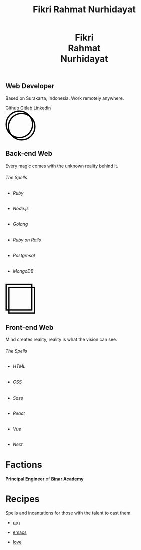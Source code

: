 #+title: Fikri Rahmat Nurhidayat
#+description: My Personal Website
#+html_head_extra: <link rel="stylesheet" href="/assets/css/home.css">
#+options: html-preamble:nil

#+begin_export html
<header>
  <h1>Fikri<br>Rahmat<br>Nurhidayat</h1>
</header>
#+end_export

#+begin_export html
<section class="display">
  <h1>Web Developer</h1>
  <p>Based on Surakarta, Indonesia. Work remotely anywhere.</p>
  <nav>
    <a href="https://github.com/fikrirnurhidayat" target="_blank">
        Github
    </a>
    <a href="https://gitlab.com/fikrirnurhidayat" target="_blank">
        Gitlab
    </a>
    <a href="https://www.linkedin.com/in/fikrirnurhidayat" target="_blank">
        Linkedin
    </a>
  </nav>
</section>
#+end_export

#+begin_export html
<section class="features">
  <div class="features--card">
    <svg width="96" height="96" viewBox="0 0 96 96" fill="none" xmlns="http://www.w3.org/2000/svg">
      <circle cx="51.6923" cy="51.6923" r="42.3077" stroke="black" stroke-width="4"/>
      <circle cx="44.3077" cy="44.3077" r="42.3077" stroke="black" stroke-width="4"/>
    </svg>

    <h2>Back-end Web</h2>
    <p>Every magic comes with the unknown reality behind it.</p>

    <h6>The Spells</h6>

    <ul>
      <li class="stacks">
        <img src="../assets/images/home/backend.ruby.png" alt="Ruby">
        <h6 class="stacks--name">Ruby</h6>
      </li>
      <li class="stacks">
        <img src="../assets/images/home/backend.javascript.png" alt="Javascript">
        <h6 class="stacks--name">Node.js</h6>
      </li>
      <li class="stacks">
        <img src="../assets/images/home/backend.golang.png" alt="Golang">
        <h6 class="stacks--name">Golang</h6>
      </li>
      <li class="stacks">
        <img src="../assets/images/home/backend.rails.png" alt="Rails">
        <h6 class="stacks--name">Ruby on Rails</h6>
      </li>
      <li class="stacks">
        <img src="../assets/images/home/backend.postgresql.png" alt="Postgresql">
        <h6 class="stacks--name">Postgresql</h6>
      </li>
      <li class="stacks">
        <img src="../assets/images/home/backend.mongodb.png" alt="MongoDB">
        <h6 class="stacks--name">MongoDB</h6>
      </li>
    </ul>
  </div>

  <div class="features--card">
    <svg width="95" height="96" viewBox="0 0 95 96" fill="none" xmlns="http://www.w3.org/2000/svg">
      <rect x="2" y="2" width="82.1107" height="82.1107" stroke="black" stroke-width="4"/>
      <rect x="10.7905" y="11.8894" width="82.1107" height="82.1107" stroke="black" stroke-width="4"/>
    </svg>

    <h2>Front-end Web</h2>
    <p>Mind creates reality, reality is what the vision can see.</p>
    <h6>The Spells</h6>

    <ul>
      <li class="stacks">
        <img src="../assets/images/home/frontend.html.png" alt="HTML">
        <h6 class="stacks--name">HTML</h6>
      </li>
      <li class="stacks">
        <img src="../assets/images/home/frontend.css.png" alt="CSS">
        <h6 class="stacks--name">CSS</h6>
      </li>
      <li class="stacks">
        <img src="../assets/images/home/frontend.sass.png" alt="Sass">
        <h6 class="stacks--name">Sass</h6>
      </li>
      <li class="stacks">
        <img src="../assets/images/home/frontend.react.png" alt="React">
        <h6 class="stacks--name">React</h6>
      </li>
      <li class="stacks">
        <img src="../assets/images/home/frontend.vue.png" alt="Vue">
        <h6 class="stacks--name">Vue</h6>
      </li>
      <li class="stacks">
        <img src="../assets/images/home/frontend.next.png" alt="Next">
        <h6 class="stacks--name">Next</h6>
      </li>
    </ul>
  </div>
</section>
#+end_export

* Factions
:PROPERTIES:
:html_container: section
:html_container_class: display
:END:
*Principal Engineer* of *[[https://binaracademy.com][Binar Academy]]*

* Recipes
:PROPERTIES:
:html_container: section
:html_container_class: display recipes
:END:

Spells and incantations for those with the talent to cast them.

- @@html: <a href="https://orgmode.org" target="_blank">@@
  org
 #+ATTR_HTML: :class recipes-img
  [[../assets/images/home/recipes.tecosaurorg.png]]
  @@html: </a>@@

- @@html: <a href="https://emacs.org" target="_blank">@@
  emacs
 #+attr_html: :class recipes-img
  [[../assets/images/home/recipes.emacs.png]]
  @@html: </a>@@

- @@html: <a href="https://youtu.be/dQw4w9WgXcQ" target="_blank">@@
  love
 #+attr_html: :class recipes-img
  [[../assets/images/home/recipes.love.png]]
  @@html: </a>@@
